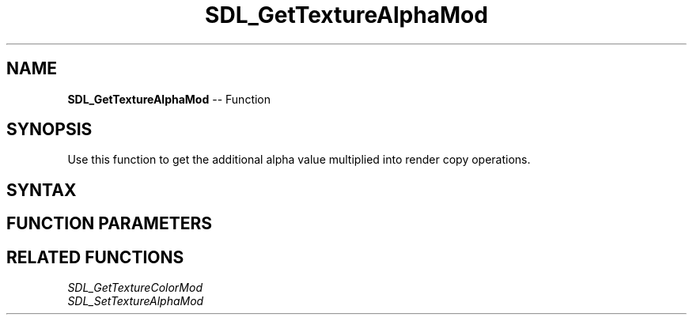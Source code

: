 .TH SDL_GetTextureAlphaMod 3 "2018.10.07" "https://github.com/haxpor/sdl2-manpage" "SDL2"
.SH NAME
\fBSDL_GetTextureAlphaMod\fR -- Function

.SH SYNOPSIS
Use this function to get the additional alpha value multiplied into render copy operations.

.SH SYNTAX
.TS
tab(:) allbox;
a.
T{
.nf
int SDL_GetTextureAlphaMod(SDL_Texture*   texture,
                           Uint8*         alpha)
.fi
T}
.TE

.SH FUNCTION PARAMETERS
.TS
tab(:) allbox;
ab l.
texture:T{
the texture to query
T}
alpha:T{
a pointer filled in with the current alpha value
T}
.TE

.SH RELATED FUNCTIONS
\fISDL_GetTextureColorMod
.br
\fISDL_SetTextureAlphaMod
